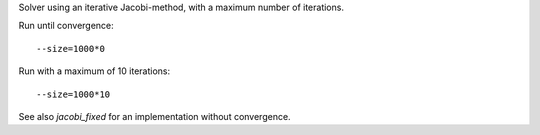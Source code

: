 Solver using an iterative Jacobi-method, with a maximum number of iterations.

Run until convergence::

  --size=1000*0

Run with a maximum of 10 iterations::

  --size=1000*10

See also `jacobi_fixed` for an implementation without convergence.

